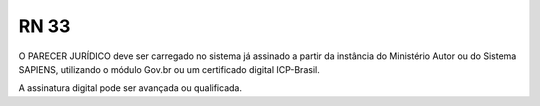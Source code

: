 **RN 33**
=========
O PARECER JURÍDICO deve ser carregado no sistema já assinado a partir da instância do Ministério Autor ou do Sistema SAPIENS, utilizando o módulo Gov.br ou um certificado digital ICP-Brasil. 

A assinatura digital pode ser avançada ou qualificada.
